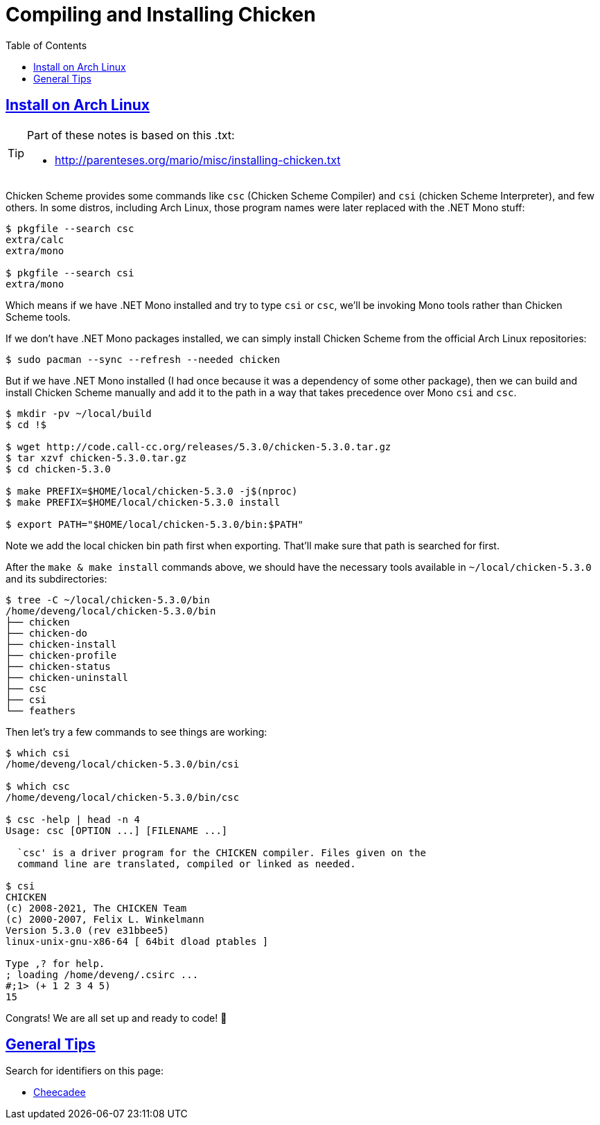 = Compiling and Installing Chicken
:page-subtitle: Scheme
:icons: font
:toc: left
:sectlinks:

== Install on Arch Linux

[TIP]
====
Part of these notes is based on this .txt:

* http://parenteses.org/mario/misc/installing-chicken.txt
====


Chicken Scheme provides some commands like `csc` (Chicken Scheme Compiler) and `csi` (chicken Scheme Interpreter), and few others.
In some distros, including Arch Linux, those program names were later replaced with the .NET Mono stuff:

[source,shell-session]
----
$ pkgfile --search csc
extra/calc
extra/mono

$ pkgfile --search csi
extra/mono
----

Which means if we have .NET Mono installed and try to type `csi` or `csc`, we'll be invoking Mono tools rather than Chicken Scheme tools.

If we don't have .NET Mono packages installed, we can simply install Chicken Scheme from the official Arch Linux repositories:

[source,shell-session]
----
$ sudo pacman --sync --refresh --needed chicken
----

But if we have .NET Mono installed (I had once because it was a dependency of some other package), then we can build and install Chicken Scheme manually and add it to the path in a way that takes precedence over Mono `csi` and `csc`.


[source,shell-session]
----
$ mkdir -pv ~/local/build
$ cd !$

$ wget http://code.call-cc.org/releases/5.3.0/chicken-5.3.0.tar.gz
$ tar xzvf chicken-5.3.0.tar.gz
$ cd chicken-5.3.0

$ make PREFIX=$HOME/local/chicken-5.3.0 -j$(nproc)
$ make PREFIX=$HOME/local/chicken-5.3.0 install

$ export PATH="$HOME/local/chicken-5.3.0/bin:$PATH"
----

Note we add the local chicken bin path first when exporting.
That'll make sure that path is searched for first.

After the `make & make install` commands above, we should have the necessary tools available in `~/local/chicken-5.3.0` and its subdirectories:

[source,shell-session]
----
$ tree -C ~/local/chicken-5.3.0/bin
/home/deveng/local/chicken-5.3.0/bin
├── chicken
├── chicken-do
├── chicken-install
├── chicken-profile
├── chicken-status
├── chicken-uninstall
├── csc
├── csi
└── feathers
----

Then let's try a few commands to see things are working:

[source,shell-session]
----
$ which csi
/home/deveng/local/chicken-5.3.0/bin/csi

$ which csc
/home/deveng/local/chicken-5.3.0/bin/csc

$ csc -help | head -n 4
Usage: csc [OPTION ...] [FILENAME ...]

  `csc' is a driver program for the CHICKEN compiler. Files given on the
  command line are translated, compiled or linked as needed.

$ csi
CHICKEN
(c) 2008-2021, The CHICKEN Team
(c) 2000-2007, Felix L. Winkelmann
Version 5.3.0 (rev e31bbee5)
linux-unix-gnu-x86-64 [ 64bit dload ptables ]

Type ,? for help.
; loading /home/deveng/.csirc ...
#;1> (+ 1 2 3 4 5)
15
----

Congrats! We are all set up and ready to code! 🎉

== General Tips

Search for identifiers on this page:

* link:https://api.call-cc.org/5/doc/[Cheecadee]

